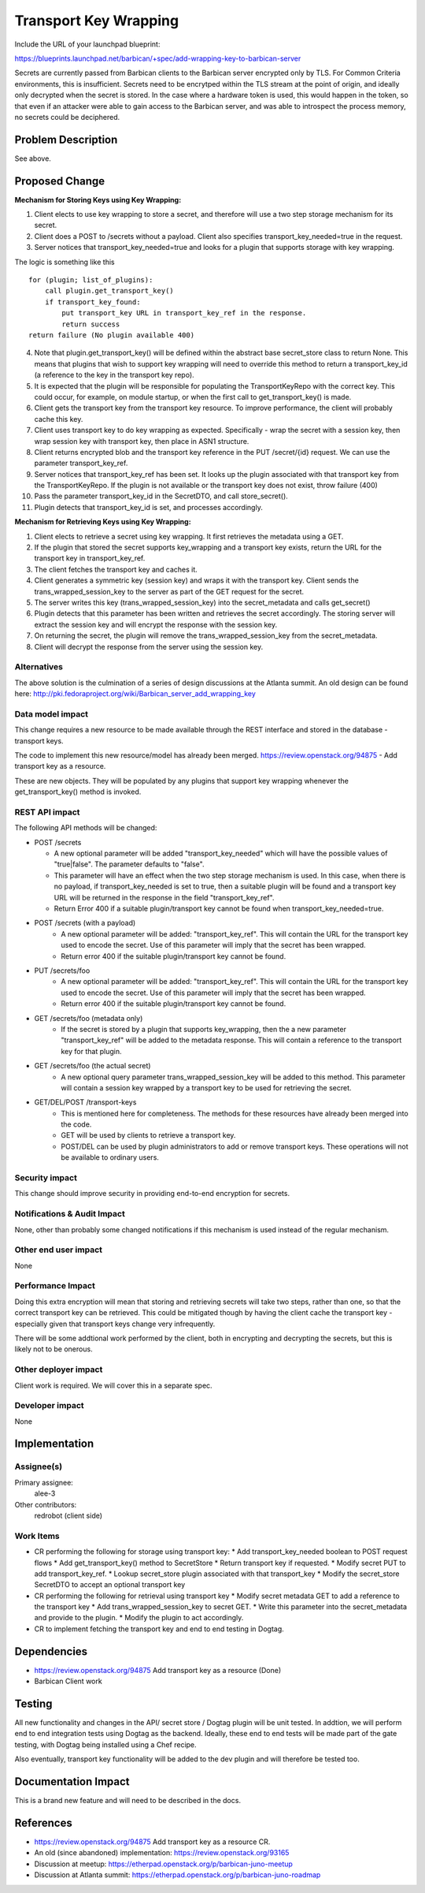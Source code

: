 ..
 This work is licensed under a Creative Commons Attribution 3.0 Unported
 License.

 http://creativecommons.org/licenses/by/3.0/legalcode

==========================================
Transport Key Wrapping
==========================================

Include the URL of your launchpad blueprint:

https://blueprints.launchpad.net/barbican/+spec/add-wrapping-key-to-barbican-server

Secrets are currently passed from Barbican clients to the Barbican server
encrypted only by TLS.  For Common Criteria environments, this is 
insufficient.  Secrets need to be encrytped within the TLS stream at the point
of origin, and ideally only decrypted when the secret is stored.  In the case
where a hardware token is used, this would happen in the token, so that even if
an attacker were able to gain access to the Barbican server, and was able to 
introspect the process memory, no secrets could be deciphered.

Problem Description
===================

See above.

Proposed Change
===============

**Mechanism for Storing Keys using Key Wrapping:**

#. Client elects to use key wrapping to store a secret, and therefore will use
   a two step storage mechanism for its secret.
#. Client does a POST to /secrets without a payload.  Client also specifies
   transport_key_needed=true in the request.
#. Server notices that transport_key_needed=true and looks for a plugin
   that supports storage with key wrapping. 

The logic is something like this ::

   for (plugin; list_of_plugins):
       call plugin.get_transport_key()
       if transport_key_found:
           put transport_key URL in transport_key_ref in the response.
           return success
   return failure (No plugin available 400)

4. Note that plugin.get_transport_key() will be defined within the abstract
   base secret_store class to return None.  This means that plugins that wish
   to support key wrapping will need to override this method to return a
   transport_key_id (a reference to the key in the transport key repo).
#. It is expected that the plugin will be responsible for populating the 
   TransportKeyRepo with the correct key.  This could occur, for example, 
   on module startup, or when the first call to get_transport_key() is made.
#. Client gets the transport key from the transport key resource.  To
   improve performance, the client will probably cache this key.
#. Client uses transport key to do key wrapping as expected.
   Specifically - wrap the secret with a session key, then wrap session
   key with transport key, then place in ASN1 structure.
#. Client returns encrypted blob and the transport key reference in the PUT
   /secret/{id} request.  We can use the parameter transport_key_ref.
#. Server notices that transport_key_ref has been set.  It looks up the plugin
   associated with that transport key from the TransportKeyRepo.
   If the plugin is not available or the transport key does not exist, throw
   failure (400)
#. Pass the parameter transport_key_id in the SecretDTO, and call
   store_secret().
#. Plugin detects that transport_key_id is set, and processes accordingly.

**Mechanism for Retrieving Keys using Key Wrapping:**

#. Client elects to retrieve a secret using key wrapping.  It first retrieves
   the metadata using a GET.
#. If the plugin that stored the secret supports key_wrapping and a
   transport key exists, return the URL for the transport key in 
   transport_key_ref.
#. The client fetches the transport key and caches it.
#. Client generates a symmetric key (session key) and wraps it with the
   transport key.  Client sends the trans_wrapped_session_key to the server
   as part of the GET request for the secret.
#. The server writes this key (trans_wrapped_session_key) into the
   secret_metadata and calls get_secret()
#. Plugin detects that this parameter has been written and retrieves the
   secret accordingly.  The storing server will extract the session key
   and will encrypt the response with the session key.
#. On returning the secret, the plugin will remove the
   trans_wrapped_session_key from the secret_metadata.
#. Client will decrypt the response from the server using the session key.

Alternatives
------------

The above solution is the culmination of a series of design discussions
at the Atlanta summit.  An old design can be found here:
http://pki.fedoraproject.org/wiki/Barbican_server_add_wrapping_key

Data model impact
-----------------

This change requires a new resource to be made available through the REST 
interface and stored in the database - transport keys.

The code to implement this new resource/model has already been merged.
https://review.openstack.org/94875 - Add transport key as a resource.

These are new objects.  They will be populated by any plugins that support
key wrapping whenever the get_transport_key() method is invoked.

REST API impact
---------------

The following API methods will be changed:

* POST /secrets

  * A new optional parameter will be added "transport_key_needed" which will
    have the possible values of "true|false".  The parameter defaults to
    "false".
  * This parameter will have an effect when the two step storage mechanism is
    used.  In this case, when there is no payload, if transport_key_needed
    is set to true, then a suitable plugin will be found and a transport key
    URL will be returned in the response in the field "transport_key_ref".
  * Return Error 400 if a suitable plugin/transport key cannot be found when
    transport_key_needed=true.

* POST /secrets (with a payload)
   * A new optional parameter will be added: "transport_key_ref".  This will
     contain the URL for the transport key used to encode the secret.  Use
     of this parameter will imply that the secret has been wrapped.
   * Return error 400 if the suitable plugin/transport key cannot be found.

* PUT /secrets/foo
   * A new optional parameter will be added: "transport_key_ref".  This will
     contain the URL for the transport key used to encode the secret.  Use
     of this parameter will imply that the secret has been wrapped.
   * Return error 400 if the suitable plugin/transport key cannot be found.

* GET /secrets/foo (metadata only)
   * If the secret is stored by a plugin that supports key_wrapping, then
     the a new parameter "transport_key_ref" will be added to the metadata
     response.  This will contain a reference to the transport key for that
     plugin.

* GET /secrets/foo (the actual secret)
   * A new optional query parameter trans_wrapped_session_key
     will be added to this method.  This parameter will contain a session
     key wrapped by a transport key to be used for retrieving the secret.

* GET/DEL/POST /transport-keys
   * This is mentioned here for completeness.  The methods for these resources
     have already been merged into the code.
   * GET will be used by clients to retrieve a transport key.
   * POST/DEL can be used by plugin administrators to add or remove transport
     keys.  These operations will not be available to ordinary users.

Security impact
---------------

This change should improve security in providing end-to-end encryption
for secrets.

Notifications & Audit Impact
----------------------------

None, other than probably some changed notifications if this mechanism is
used instead of the regular mechanism.

Other end user impact
---------------------

None

Performance Impact
------------------

Doing this extra encryption will mean that storing and retrieving secrets will
take two steps, rather than one, so that the correct transport key can be
retrieved.  This could be mitigated though by having the client cache the
transport key - especially given that transport keys change very infrequently.

There will be some addtional work performed by the client, both in encrypting
and decrypting the secrets, but this is likely not to be onerous.

Other deployer impact
---------------------

Client work is required.  We will cover this in a separate spec.

Developer impact
----------------

None

Implementation
==============

Assignee(s)
-----------

Primary assignee:
  alee-3

Other contributors:
  redrobot (client side)

Work Items
----------

* CR performing the following for storage using transport key:
  *  Add transport_key_needed boolean to POST request flows
  *  Add get_transport_key() method to SecretStore
  *  Return transport key if requested.
  *  Modify secret PUT to add transport_key_ref.
  *  Lookup secret_store plugin associated with that transport_key
  *  Modify the secret_store SecretDTO to accept an optional transport key

* CR performing the following for retrieval using transport key
  * Modify secret metadata GET to add a reference to the transport key
  * Add trans_wrapped_session_key to secret GET.
  * Write this parameter into the secret_metadata and provide to the plugin.
  * Modify the plugin to act accordingly.

* CR to implement fetching the transport key and end to end testing in Dogtag.

Dependencies
============

* https://review.openstack.org/94875 Add transport key as a resource (Done)
* Barbican Client work


Testing
=======

All new functionality and changes in the API/ secret store / Dogtag plugin
will be unit tested.  In addtion, we will perform end to end integration
tests using Dogtag as the backend.  Ideally, these end to end tests will be
made part of the gate testing, with Dogtag being installed using a Chef recipe.

Also eventually, transport key functionality will be added to the dev plugin
and will therefore be tested too.

Documentation Impact
====================

This is a brand new feature and will need to be described in the docs.

References
==========

* https://review.openstack.org/94875 Add transport key as a resource CR.

* An old (since abandoned) implementation: https://review.openstack.org/93165

* Discussion at meetup: https://etherpad.openstack.org/p/barbican-juno-meetup

* Discussion at Atlanta summit:
  https://etherpad.openstack.org/p/barbican-juno-roadmap

